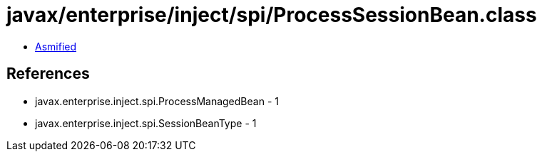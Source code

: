 = javax/enterprise/inject/spi/ProcessSessionBean.class

 - link:ProcessSessionBean-asmified.java[Asmified]

== References

 - javax.enterprise.inject.spi.ProcessManagedBean - 1
 - javax.enterprise.inject.spi.SessionBeanType - 1
